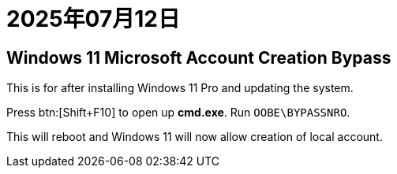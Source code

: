 = 2025年07月12日

== Windows 11 Microsoft Account Creation Bypass

This is for after installing Windows 11 Pro and updating the system.

Press btn:[Shift+F10] to open up **cmd.exe**.
Run ``OOBE\BYPASSNRO``.

This will reboot and Windows 11 will now allow creation of local account.
